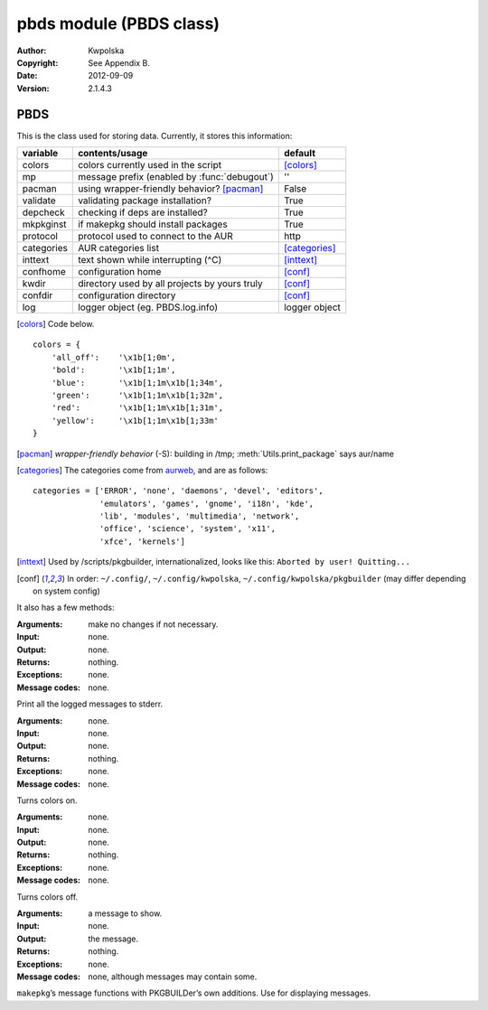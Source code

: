 ========================
pbds module (PBDS class)
========================

:Author: Kwpolska
:Copyright: See Appendix B.
:Date: 2012-09-09
:Version: 2.1.4.3

.. module: pbds

PBDS
====

.. index:: PBDS
.. versionadded:: 2.1.0.0
.. class:: PBDS

This is the class used for storing data.  Currently, it stores this
information:

+-----------+-----------------------------------------------+---------------+
| variable  | contents/usage                                | default       |
+===========+===============================================+===============+
| colors    | colors currently used in the script           | [colors]_     |
+-----------+-----------------------------------------------+---------------+
| mp        | message prefix (enabled by :func:`debugout`)  | ''            |
+-----------+-----------------------------------------------+---------------+
| pacman    | using wrapper-friendly behavior? [pacman]_    | False         |
+-----------+-----------------------------------------------+---------------+
| validate  | validating package installation?              | True          |
+-----------+-----------------------------------------------+---------------+
| depcheck  | checking if deps are installed?               | True          |
+-----------+-----------------------------------------------+---------------+
| mkpkginst | if makepkg should install packages            | True          |
+-----------+-----------------------------------------------+---------------+
| protocol  | protocol used to connect to the AUR           | http          |
+-----------+-----------------------------------------------+---------------+
| categories| AUR categories list                           | [categories]_ |
+-----------+-----------------------------------------------+---------------+
| inttext   | text shown while interrupting (^C)            | [inttext]_    |
+-----------+-----------------------------------------------+---------------+
| confhome  | configuration home                            | [conf]_       |
+-----------+-----------------------------------------------+---------------+
| kwdir     | directory used by all projects by yours truly | [conf]_       |
+-----------+-----------------------------------------------+---------------+
| confdir   | configuration directory                       | [conf]_       |
+-----------+-----------------------------------------------+---------------+
| log       | logger object (eg. PBDS.log.info)             | logger object |
+-----------+-----------------------------------------------+---------------+

.. [colors] Code below.

::


    colors = {
        'all_off':    '\x1b[1;0m',
        'bold':       '\x1b[1;1m',
        'blue':       '\x1b[1;1m\x1b[1;34m',
        'green':      '\x1b[1;1m\x1b[1;32m',
        'red':        '\x1b[1;1m\x1b[1;31m',
        'yellow':     '\x1b[1;1m\x1b[1;33m'
    }

.. [pacman] *wrapper-friendly behavior* (-S): building in /tmp;
    :meth:`Utils.print_package` says aur/name

.. [categories] The categories come from `aurweb <https://aur.archlinux.org>`_,
    and are as follows:

::

    categories = ['ERROR', 'none', 'daemons', 'devel', 'editors',
                  'emulators', 'games', 'gnome', 'i18n', 'kde',
                  'lib', 'modules', 'multimedia', 'network',
                  'office', 'science', 'system', 'x11',
                  'xfce', 'kernels']

.. [inttext] Used by /scripts/pkgbuilder, internationalized, looks like this:
    ``Aborted by user! Quitting...``

.. [conf] In order: ``~/.config/``, ``~/.config/kwpolska``,
    ``~/.config/kwpolska/pkgbuilder`` (may differ depending on system config)

It also has a few methods:

.. method:: debugmode(nochange)

.. versionadded:: 2.1.4.0

:Arguments: make no changes if not necessary.
:Input: none.
:Output: none.
:Returns: nothing.
:Exceptions: none.
:Message codes: none.

Print all the logged messages to stderr.

.. method:: colorson()

:Arguments: none.
:Input: none.
:Output: none.
:Returns: nothing.
:Exceptions: none.
:Message codes: none.

Turns colors on.

.. method:: colorsoff()

:Arguments: none.
:Input: none.
:Output: none.
:Returns: nothing.
:Exceptions: none.
:Message codes: none.

Turns colors off.

.. method:: fancy_msg()
.. method:: fancy_msg2()
.. method:: fancy_warning()
.. method:: fancy_warning2()
.. method:: fancy_error()
.. method:: fancy_error2()

:Arguments: a message to show.
:Input: none.
:Output: the message.
:Returns: nothing.
:Exceptions: none.
:Message codes: none, although messages may contain some.

``makepkg``’s message functions with PKGBUILDer’s own additions.  Use for displaying messages.

